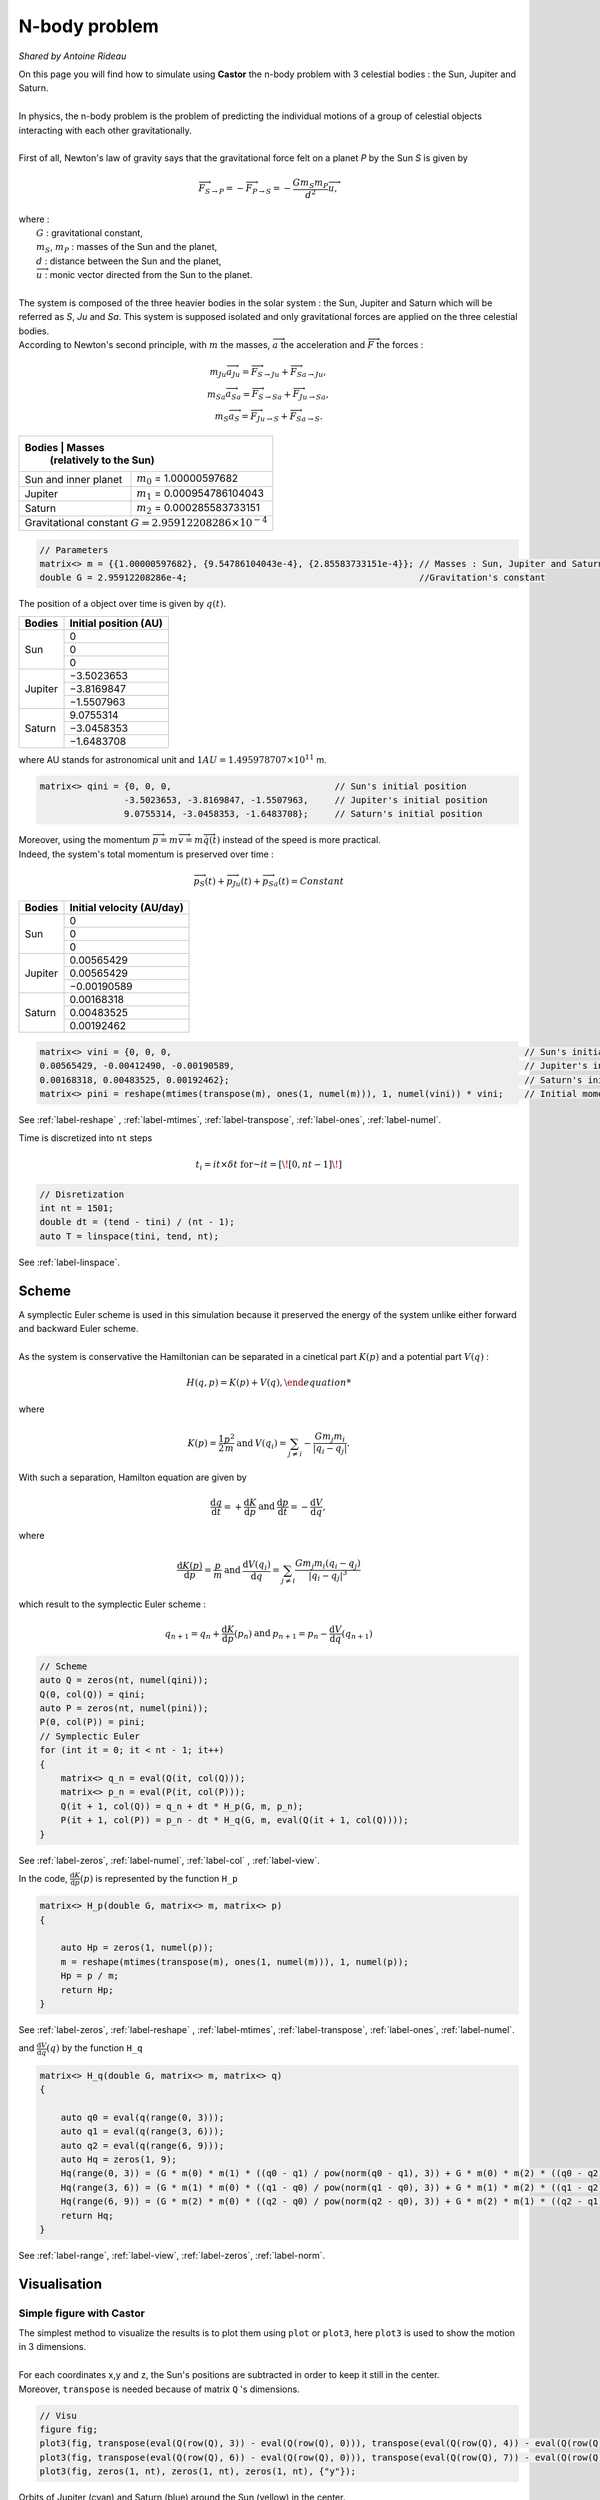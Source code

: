 N-body problem
==============

*Shared by Antoine Rideau*

| On this page you will find how to simulate using **Castor** the n-body problem with 3 celestial bodies : the Sun, Jupiter and Saturn.
|
| In physics, the n-body problem is the problem of predicting the individual motions of a group of celestial objects interacting with each other gravitationally.
|
| First of all,  Newton's law of gravity says that the gravitational force felt on a planet *P* by the Sun *S* is given by

.. math::

    \overrightarrow{F}_{S\rightarrow P} = - \overrightarrow{F}_{P\rightarrow S} = -\frac{Gm_{S}m_{P}}{d^2}\overrightarrow{u} ,

| where :
|    :math:`G` : gravitational constant,
|    :math:`m_{S}`, :math:`m_{P}` : masses of the Sun and the planet,
|    :math:`d` : distance between the Sun and the planet,
|    :math:`\overrightarrow{u}` : monic vector directed from the Sun to the planet.
|
| The system is composed of the three heavier bodies in the solar system : the Sun, Jupiter and Saturn which will be referred as *S*, *Ju* and *Sa*. This system is supposed isolated and only gravitational forces are applied on the three celestial bodies.
| According to Newton's second principle, with :math:`m` the masses, :math:`\overrightarrow{a}` the acceleration and :math:`\overrightarrow{F}` the forces :

.. math::

    \begin{matrix}
    m_{Ju}\overrightarrow{a}_{Ju} = \overrightarrow{F}_{S\rightarrow Ju}  + \overrightarrow{F}_{Sa\rightarrow Ju} ,
    \\ 
    m_{Sa}\overrightarrow{a}_{Sa} = \overrightarrow{F}_{S\rightarrow Sa}  + \overrightarrow{F}_{Ju\rightarrow Sa} ,
    \\ 
    m_{S}\overrightarrow{a}_{S} = \overrightarrow{F}_{Ju\rightarrow S}  + \overrightarrow{F}_{Sa\rightarrow S} .
    \end{matrix}


+------------+----------------------------------------------------------------+
|   Bodies   |  Masses                                                        |
|            |  (relatively to the Sun)                                       |
+======================+======================================================+
| Sun and inner planet | :math:`m_{0}` = 1.00000597682                        |
+----------------------+------------+-----------------------------------------+
|        Jupiter       | :math:`m_{1}` = 0.000954786104043                    |
+----------------------+------------+-----------------------------------------+
|        Saturn        | :math:`m_{2}` = 0.000285583733151                    |
+----------------------+------------+-----------------------------------------+
| Gravitational constant :math:`G = 2.95912208286 \times 10^{-4}`             |
+-----------------------------------------------------------------------------+


.. code-block:: c++

    // Parameters
    matrix<> m = {{1.00000597682}, {9.54786104043e-4}, {2.85583733151e-4}}; // Masses : Sun, Jupiter and Saturn
    double G = 2.95912208286e-4;                                            //Gravitation's constant


The position of a object over time is given by :math:`q(t)`.


+------------+-----------------------------+
|   Bodies   |    Initial position (AU)    |
+============+=============================+
|            |               0             |
|            +-----------------------------+
|     Sun    |               0             |
|            +-----------------------------+
|            |               0             |
+------------+-----------------------------+
|            |          −3.5023653         |
|            +-----------------------------+
|  Jupiter   |          −3.8169847         |
|            +-----------------------------+
|            |          −1.5507963         |
+------------+-----------------------------+
|            |           9.0755314         |
|            +-----------------------------+
| Saturn     |          −3.0458353         |
|            +-----------------------------+
|            |          −1.6483708         |
+------------+-----------------------------+


where AU stands for astronomical unit and :math:`1 AU = 1.495 978 707 \times 10^{11}` m.

.. code-block:: c++
    
    matrix<> qini = {0, 0, 0,                               // Sun's initial position
                    -3.5023653, -3.8169847, -1.5507963,     // Jupiter's initial position
                    9.0755314, -3.0458353, -1.6483708};     // Saturn's initial position


| Moreover, using the momentum :math:`\overrightarrow{p} = m\overrightarrow{v} = m\overrightarrow{\dot{q}}(t)` instead of the speed is more practical. 
| Indeed, the system's total momentum is preserved over time :

.. math::

    \overrightarrow{p}_{S}(t) + \overrightarrow{p}_{Ju}(t) + \overrightarrow{p}_{Sa}(t) = Constant

+------------+-----------------------------+
|   Bodies   | Initial velocity (AU/day)   |
+============+=============================+
|            |               0             |
|            +-----------------------------+
|     Sun    |               0             |
|            +-----------------------------+
|            |               0             |
+------------+-----------------------------+
|            |           0.00565429        |
|            +-----------------------------+
|  Jupiter   |           0.00565429        |
|            +-----------------------------+
|            |          −0.00190589        |
+------------+-----------------------------+
|            |           0.00168318        |
|            +-----------------------------+
| Saturn     |           0.00483525        |
|            +-----------------------------+
|            |           0.00192462        |
+------------+-----------------------------+


.. code-block:: c++

    matrix<> vini = {0, 0, 0,                                                                   // Sun's initial velocity
    0.00565429, -0.00412490, -0.00190589,                                                       // Jupiter's initial velocity
    0.00168318, 0.00483525, 0.00192462};                                                        // Saturn's initial velocity
    matrix<> pini = reshape(mtimes(transpose(m), ones(1, numel(m))), 1, numel(vini)) * vini;    // Initial momentums

See :ref:`label-reshape` , :ref:`label-mtimes`, :ref:`label-transpose`, :ref:`label-ones`, :ref:`label-numel`.

Time is discretized into ``nt`` steps 

.. math::

    t_{i} = it \times \delta t \text{ for } it = \left [ \! \left [ 0, nt-1 \right ] \! \right ]

.. code-block:: c++

    // Disretization
    int nt = 1501;
    double dt = (tend - tini) / (nt - 1);
    auto T = linspace(tini, tend, nt);

See :ref:`label-linspace`.

Scheme
------

| A symplectic Euler scheme is used in this simulation because it preserved the energy of the system unlike either forward and backward Euler scheme.
| 
| As the system is conservative the Hamiltonian can be separated in a cinetical part :math:`K(p)` and a potential part :math:`V(q)` :

.. math::

    {H(q,p) = K(p) + V(q) ,

where

.. math::

    \begin{matrix}
    \displaystyle K(p) = \frac{1}{2}\frac{p^2}{m}
    & \text{ and } &
    \displaystyle V(q_{i}) = \sum_{j\neq i}- \frac{Gm_{j}m_{i}}{\left | q_{i}-q_{j} \right |} .
    \end{matrix}

With such a separation, Hamilton equation are given by 

.. math::

    \begin{matrix}
    \displaystyle \frac{\mathrm{d} q}{\mathrm{d} t} = + \frac{\mathrm{d} K}{\mathrm{d} p}
    & \text{ and } &
    \displaystyle \frac{\mathrm{d} p}{\mathrm{d} t} = - \frac{\mathrm{d} V}{\mathrm{d} q} ,
    \end{matrix}

where

.. math::

    \begin{matrix}
    \displaystyle \frac{\mathrm{d} K(p)}{\mathrm{d} p} = \frac{p}{m}
    & \text{ and } &
    \displaystyle \frac{\mathrm{d} V(q_{i})}{\mathrm{d} q} = \sum_{j\neq i} \frac{Gm_{j}m_{i}\left ( q_{i}-q_{j} \right )}{\left | q_{i}-q_{j} \right |^3}
    \end{matrix}

which result to the symplectic Euler scheme :

.. math::

    \begin{matrix}
    \displaystyle q_{n+1} = q_{n} + \frac{\mathrm{d} K}{\mathrm{d} p}(p_{n})
    & \text{ and } &
    \displaystyle p_{n+1} = p_{n} - \frac{\mathrm{d} V}{\mathrm{d} q}(q_{n+1})
    \end{matrix}

.. code-block:: c++

    // Scheme
    auto Q = zeros(nt, numel(qini));
    Q(0, col(Q)) = qini;
    auto P = zeros(nt, numel(pini));
    P(0, col(P)) = pini;
    // Symplectic Euler
    for (int it = 0; it < nt - 1; it++)
    {
        matrix<> q_n = eval(Q(it, col(Q)));
        matrix<> p_n = eval(P(it, col(P)));
        Q(it + 1, col(Q)) = q_n + dt * H_p(G, m, p_n);
        P(it + 1, col(P)) = p_n - dt * H_q(G, m, eval(Q(it + 1, col(Q))));
    }

See :ref:`label-zeros`, :ref:`label-numel`, :ref:`label-col` , :ref:`label-view`.

In the code, :math:`\displaystyle \frac{\mathrm{d} K}{\mathrm{d} p}(p)` is represented by the function ``H_p`` 

.. code-block:: c++

    matrix<> H_p(double G, matrix<> m, matrix<> p)
    {

        auto Hp = zeros(1, numel(p));
        m = reshape(mtimes(transpose(m), ones(1, numel(m))), 1, numel(p));
        Hp = p / m;
        return Hp;
    }

See :ref:`label-zeros`, :ref:`label-reshape` , :ref:`label-mtimes`, :ref:`label-transpose`, :ref:`label-ones`, :ref:`label-numel`.

and :math:`\displaystyle \frac{\mathrm{d} V}{\mathrm{d} q}(q)` by the function ``H_q``

.. code-block:: c++

    matrix<> H_q(double G, matrix<> m, matrix<> q)
    {
    
        auto q0 = eval(q(range(0, 3)));
        auto q1 = eval(q(range(3, 6)));
        auto q2 = eval(q(range(6, 9)));
        auto Hq = zeros(1, 9);
        Hq(range(0, 3)) = (G * m(0) * m(1) * ((q0 - q1) / pow(norm(q0 - q1), 3)) + G * m(0) * m(2) * ((q0 - q2) / pow(norm(q0 - q2), 3)));
        Hq(range(3, 6)) = (G * m(1) * m(0) * ((q1 - q0) / pow(norm(q1 - q0), 3)) + G * m(1) * m(2) * ((q1 - q2) / pow(norm(q1 - q2), 3)));
        Hq(range(6, 9)) = (G * m(2) * m(0) * ((q2 - q0) / pow(norm(q2 - q0), 3)) + G * m(2) * m(1) * ((q2 - q1) / pow(norm(q2 - q1), 3)));
        return Hq;
    }

See :ref:`label-range`, :ref:`label-view`, :ref:`label-zeros`, :ref:`label-norm`.


Visualisation
--------------

Simple figure with Castor
^^^^^^^^^^^^^^^^^^^^^^^^^

| The simplest method to visualize the results is to plot them using ``plot`` or ``plot3``, here ``plot3`` is used to show the motion in 3 dimensions.
| 
| For each coordinates x,y and z, the Sun's positions are subtracted in order to keep it still in the center.
| Moreover, ``transpose`` is needed because of matrix ``Q`` 's dimensions.

.. code-block:: c++

    // Visu
    figure fig;
    plot3(fig, transpose(eval(Q(row(Q), 3)) - eval(Q(row(Q), 0))), transpose(eval(Q(row(Q), 4)) - eval(Q(row(Q), 1))), transpose(eval(Q(row(Q), 5)) - eval(Q(row(Q), 2))), {"c"});
    plot3(fig, transpose(eval(Q(row(Q), 6)) - eval(Q(row(Q), 0))), transpose(eval(Q(row(Q), 7)) - eval(Q(row(Q), 1))), transpose(eval(Q(row(Q), 8)) - eval(Q(row(Q), 2))), {"b"});
    plot3(fig, zeros(1, nt), zeros(1, nt), zeros(1, nt), {"y"});

.. figure:: img/3body.png
    :width: 800
    :align: center
    :figclass: align-center
    
    Orbits of Jupiter (cyan) and Saturn (blue) around the Sun (yellow) in the center.


Video output with VTK
^^^^^^^^^^^^^^^^^^^^^

| A way to visualize the results through a video is by using C++ VTK video writer.
| However, C++ VTK video writer's behavior is very OS dependent, it works perfectly fine on MAC but can cause some issues on Linux. (Windows ?)
| 
| First of all, the source and the writer need to be initialized with name of the output file, quality, framerate and connnected together.

.. code-block:: c++

    // Initialize source and movie
    vtkNew<vtkWindowToImageFilter> source;
    vtkNew<vtkOggTheoraWriter> movie;
    movie->SetInputConnection(source->GetOutputPort());
    movie->SetFileName("nbody.avi");
    movie->SetQuality(2); // in [0,2]
    movie->SetRate(25);   // frame per seconds
    int Nplot = 150;      // < 200

Afterwards, the writer is initiated before the loop over time. 

.. code-block:: c++

    movie->Start();
    for (int it = 0; it < nt - 1; it++){...}

Then each wanted frame is plotted and added to the final movie.

.. code-block:: c++

    // Visu
    if (it % (nt / Nplot) == 0)
    {
        figure fig;
        matrix<> L({-10, 10, -10, 10}); // Axis dimensions
        // matrix<> Xju(Q(it, 3) - Q(it, 0));
        // matrix<> Yju(Q(it, 4) - Q(it, 1));
        // matrix<> Xsa(Q(it, 6) - Q(it, 0));
        // matrix<> Ysa(Q(it, 7) - Q(it, 1));
        plot(fig, Q(it, 3) - Q(it, 0) * ones(1), Q(it, 4) - Q(it, 1) * ones(1), L, {"c"});
        plot(fig, Q(it, 6) - Q(it, 0) * ones(1), Q(it, 7) - Q(it, 1) * ones(1), L, {"b"});
        plot(fig, zeros(1), zeros(1), {"y"});
        source->SetInput(fig.GetView()->GetRenderWindow());
        source->SetInputBufferTypeToRGB();
        source->ReadFrontBufferOff();
        movie->Write();
    }

Finally, the writer is closed after the loop over time.

.. code-block:: c++

    for (int it = 0; it < nt - 1; it++){...}
    movie->End();



.. raw:: html

    <video controls width="100%">

    <source src="./_static/3bodyvtk.mp4"
            type="video/mp4">

    Sorry, your browser doesn't support embedded videos.
    </video>

|                   Orbit of Jupiter (orange) and Saturn (green) around the Sun in the center.



Video animation with Python
^^^^^^^^^^^^^^^^^^^^^^^^^^^

| Another way to get an animation of the orbiting planets is to output our data, and then post processing those with Python. 
| To do so, first the positions in the matrix ``Q`` are stored in a .txt file using ``writetxt`` .
| So as to keep the Sun still in the center, its positions are subtracted of Jupiter's and Saturn's positions. 

.. code-block:: c++

    // Output
    writetxt("./", "dataJu.txt", cat(2, eval(Q(row(Q), 3)) - eval(Q(row(Q), 0)), eval(Q(row(Q), 4)) - eval(Q(row(Q), 1))));
    writetxt("./", "dataSa.txt", cat(2, eval(Q(row(Q), 6)) - eval(Q(row(Q), 0)), eval(Q(row(Q), 7)) - eval(Q(row(Q), 1))));

See :ref:`label-writetxt`, :ref:`label-row` .

Then the following Python code shows the beautiful animation.

.. code-block:: python

    import matplotlib.pyplot as plt
    import matplotlib.animation as animation
    import numpy as np
    from collections import deque

    # Data input
    dataJu = np.loadtxt("./build/dataJu.txt")
    dataSa = np.loadtxt("./build/dataSa.txt")

    # Parameters extraction
    nt = int(dataJu[0, 0])

    # Data processing
    dataJu = np.delete(dataJu, 0, 0)
    dataSa = np.delete(dataSa, 0, 0)

    # Visu initialization
    fig = plt.figure(figsize=(5, 4))
    ax = fig.add_subplot(autoscale_on=False, xlim=(-10, 10), ylim=(-10, 10))
    ax.set_aspect('equal')

    line, = ax.plot([], [], 'o', lw=2)
    traceJu, = ax.plot([], [], ',-', lw=1)
    traceSa, = ax.plot([], [], ',-', lw=1)
    historyJu_x, historyJu_y = deque(maxlen=nt), deque(maxlen=nt)
    historySa_x, historySa_y = deque(maxlen=nt), deque(maxlen=nt)


    def animate(i):
        # Get planets' current positions
        thisx = [0, dataJu[i, 0], dataSa[i, 0]]
        thisy = [0, dataJu[i, 1], dataSa[i, 1]]

        # Clear the trace when the animation loops
        if i == 0:
            historyJu_x.clear()
            historyJu_y.clear()
            historySa_x.clear()
            historySa_y.clear()

        # Add the current position to the trace
        historyJu_x.appendleft(thisx[1])
        historyJu_y.appendleft(thisy[1])
        historySa_x.appendleft(thisx[2])
        historySa_y.appendleft(thisy[2])

        line.set_data(thisx, thisy)  # Update planets' positions
        # Update planets' traces
        traceJu.set_data(historyJu_x, historyJu_y)
        traceSa.set_data(historySa_x, historySa_y)
        return line, traceJu, traceSa


    # Creating the Animation object
    ani = animation.FuncAnimation(
        fig, animate, nt, interval=10, blit=True)
    plt.show()



.. raw:: html

    <video controls width="100%">

    <source src="./_static/3body.mp4"
            type="video/mp4">

    Sorry, your browser doesn't support embedded videos.
    </video>

|                           Orbit of Jupiter (orange) and Saturn (green) around the Sun in the center.



Code
----

Here is all the code at once, without the functions ``H_q`` and ``H_p``  written above :

.. code-block:: c++

    #include "castor/matrix.hpp"
    #include "castor/graphics.hpp"
    #include "castor/linalg.hpp"

    using namespace castor;

        int main(int argc, char const *argv[])
    {
        // Parameters
        matrix<> m = {1.00000597682, 9.54786104043e-4, 2.85583733151e-4}; // Masses : Sun, Jupiter and Saturn
        double G = 2.95912208286e-4;                                      //Gravitation's constant

        matrix<> qini = {0, 0, 0,                                                                // Sun's initial position
                         -3.5023653, -3.8169847, -1.5507963,                                     // Jupiter's initial position
                         9.0755314, -3.0458353, -1.6483708};                                     // Saturn's initial position
        matrix<> vini = {0, 0, 0,                                                                // Sun's initial velocity
                         0.00565429, -0.00412490, -0.00190589,                                   // Jupiter's initial velocity
                         0.00168318, 0.00483525, 0.00192462};                                    // Saturn's initial velocity
        matrix<> pini = reshape(mtimes(transpose(m), ones(1, numel(m))), 1, numel(vini)) * vini; // Initial momentums

        double tini = 0.;
        double tend = 12500.;

        // Disretization
        int nt = 1501;
        double dt = (tend - tini) / (nt - 1);
        auto T = linspace(tini, tend, nt);

        // Initialize source and movie
        vtkNew<vtkWindowToImageFilter> source;
        vtkNew<vtkOggTheoraWriter> movie;
        movie->SetInputConnection(source->GetOutputPort());
        movie->SetFileName("nbody.avi");
        movie->SetQuality(2); // in [0,2]
        movie->SetRate(25);   // frame per seconds
        int Nplot = 150;      // < 200

        // Scheme
        auto Q = zeros(nt, numel(qini));
        Q(0, col(Q)) = qini;
        auto P = zeros(nt, numel(pini));
        P(0, col(P)) = pini;
        // Symplectic Euler
        tic();
        int count = 0;
        movie->Start();
        for (int it = 0; it < nt - 1; it++)
        {

            matrix<> q_n = eval(Q(it, col(Q)));
            matrix<> p_n = eval(P(it, col(P)));
            Q(it + 1, col(Q)) = q_n + dt * H_p(G, m, p_n);
            P(it + 1, col(P)) = p_n - dt * H_q(G, m, eval(Q(it + 1, col(Q))));

            // Visu
            if (it % (nt / Nplot) == 0)
            {
                count++;
                figure fig;
                matrix<> L({-10, 10, -10, 10}); // Axis dimensions 
                plot(fig, Q(it, 3) - Q(it, 0) * ones(1), Q(it, 4) - Q(it, 1) * ones(1), L, {"c"});
                plot(fig, Q(it, 6) - Q(it, 0) * ones(1), Q(it, 7) - Q(it, 1) * ones(1), L, {"b"});
                plot(fig, zeros(1), zeros(1), {"y"});
                source->SetInput(fig.GetView()->GetRenderWindow());
                source->SetInputBufferTypeToRGB();
                source->ReadFrontBufferOff();
                movie->Write();
            }
        }
        std::cout << count << endl;
        movie->End();
        toc();

        // Output
        // writetxt("./", "dataJu.txt", cat(2, eval(Q(row(Q), 3)) - eval(Q(row(Q), 0)), eval(Q(row(Q), 4)) - eval(Q(row(Q), 1))));
        // writetxt("./", "dataSa.txt", cat(2, eval(Q(row(Q), 6)) - eval(Q(row(Q), 0)), eval(Q(row(Q), 7)) - eval(Q(row(Q), 1))));

        // Visu
        // figure fig;
        // plot3(fig, transpose(eval(Q(row(Q), 3)) - eval(Q(row(Q), 0))), transpose(eval(Q(row(Q), 4)) - eval(Q(row(Q), 1))), transpose(eval(Q(row(Q), 5)) - eval(Q(row(Q), 2))), {"c"});
        // plot3(fig, transpose(eval(Q(row(Q), 6)) - eval(Q(row(Q), 0))), transpose(eval(Q(row(Q), 7)) - eval(Q(row(Q), 1))), transpose(eval(Q(row(Q), 8)) - eval(Q(row(Q), 2))), {"b"});
        // plot3(fig, zeros(1, nt), zeros(1, nt), zeros(1, nt), {"y"});

        // drawnow(fig);

        return 0;
    }





References
----------

| https://interstices.info/les-planetes-tournent-elles-rond/
|
| http://www.unige.ch/~hairer/poly/chap3.pdf
